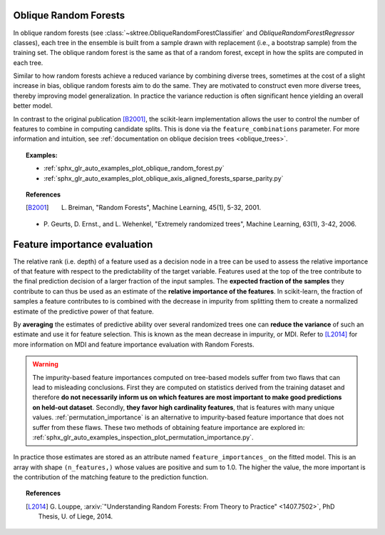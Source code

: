 .. _oblique_forests:

Oblique Random Forests
----------------------

In oblique random forests (see :class:`~sktree.ObliqueRandomForestClassifier` and
`ObliqueRandomForestRegressor` classes), each tree in the ensemble is built
from a sample drawn with replacement (i.e., a bootstrap sample) from the
training set. The oblique random forest is the same as that of a random forest,
except in how the splits are computed in each tree.

Similar to how random forests achieve a reduced variance by combining diverse trees,
sometimes at the cost of a slight increase in bias, oblique random forests aim to do the same.
They are motivated to construct even more diverse trees, thereby improving model generalization.
In practice the variance reduction is often significant hence yielding an overall better model.

In contrast to the original publication [B2001]_, the scikit-learn
implementation allows the user to control the number of features to combine in computing
candidate splits. This is done via the ``feature_combinations`` parameter. For
more information and intuition, see
:ref:`documentation on oblique decision trees <oblique_trees>`.

.. topic:: Examples:

 * :ref:`sphx_glr_auto_examples_plot_oblique_random_forest.py`
 * :ref:`sphx_glr_auto_examples_plot_oblique_axis_aligned_forests_sparse_parity.py`

.. topic:: References

 .. [B2001] L. Breiman, "Random Forests", Machine Learning, 45(1), 5-32, 2001.

 * P. Geurts, D. Ernst., and L. Wehenkel, "Extremely randomized
   trees", Machine Learning, 63(1), 3-42, 2006.

.. _oblique_forest_feature_importance:

Feature importance evaluation
-----------------------------

The relative rank (i.e. depth) of a feature used as a decision node in a
tree can be used to assess the relative importance of that feature with
respect to the predictability of the target variable. Features used at
the top of the tree contribute to the final prediction decision of a
larger fraction of the input samples. The **expected fraction of the
samples** they contribute to can thus be used as an estimate of the
**relative importance of the features**. In scikit-learn, the fraction of
samples a feature contributes to is combined with the decrease in impurity
from splitting them to create a normalized estimate of the predictive power
of that feature.

By **averaging** the estimates of predictive ability over several randomized
trees one can **reduce the variance** of such an estimate and use it
for feature selection. This is known as the mean decrease in impurity, or MDI.
Refer to [L2014]_ for more information on MDI and feature importance
evaluation with Random Forests.

.. warning::

  The impurity-based feature importances computed on tree-based models suffer
  from two flaws that can lead to misleading conclusions. First they are
  computed on statistics derived from the training dataset and therefore **do
  not necessarily inform us on which features are most important to make good
  predictions on held-out dataset**. Secondly, **they favor high cardinality
  features**, that is features with many unique values.
  :ref:`permutation_importance` is an alternative to impurity-based feature
  importance that does not suffer from these flaws. These two methods of
  obtaining feature importance are explored in:
  :ref:`sphx_glr_auto_examples_inspection_plot_permutation_importance.py`.

In practice those estimates are stored as an attribute named
``feature_importances_`` on the fitted model. This is an array with shape
``(n_features,)`` whose values are positive and sum to 1.0. The higher
the value, the more important is the contribution of the matching feature
to the prediction function.

.. topic:: References

 .. [L2014] G. Louppe, :arxiv:`"Understanding Random Forests: From Theory to
    Practice" <1407.7502>`,
    PhD Thesis, U. of Liege, 2014.
